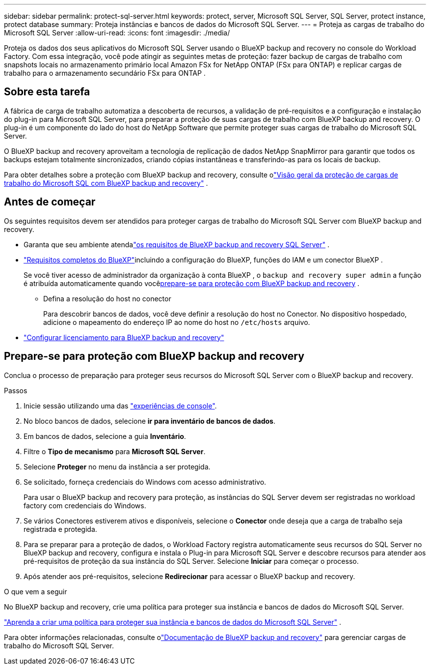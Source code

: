 ---
sidebar: sidebar 
permalink: protect-sql-server.html 
keywords: protect, server, Microsoft SQL Server, SQL Server, protect instance, protect database 
summary: Proteja instâncias e bancos de dados do Microsoft SQL Server. 
---
= Proteja as cargas de trabalho do Microsoft SQL Server
:allow-uri-read: 
:icons: font
:imagesdir: ./media/


[role="lead"]
Proteja os dados dos seus aplicativos do Microsoft SQL Server usando o BlueXP backup and recovery no console do Workload Factory. Com essa integração, você pode atingir as seguintes metas de proteção: fazer backup de cargas de trabalho com snapshots locais no armazenamento primário local Amazon FSx for NetApp ONTAP (FSx para ONTAP) e replicar cargas de trabalho para o armazenamento secundário FSx para ONTAP .



== Sobre esta tarefa

A fábrica de carga de trabalho automatiza a descoberta de recursos, a validação de pré-requisitos e a configuração e instalação do plug-in para Microsoft SQL Server, para preparar a proteção de suas cargas de trabalho com BlueXP backup and recovery. O plug-in é um componente do lado do host do NetApp Software que permite proteger suas cargas de trabalho do Microsoft SQL Server.

O BlueXP backup and recovery aproveitam a tecnologia de replicação de dados NetApp SnapMirror para garantir que todos os backups estejam totalmente sincronizados, criando cópias instantâneas e transferindo-as para os locais de backup.

Para obter detalhes sobre a proteção com BlueXP backup and recovery, consulte olink:https://docs.netapp.com/us-en/bluexp-backup-recovery/br-use-mssql-protect-overview.html["Visão geral da proteção de cargas de trabalho do Microsoft SQL com BlueXP backup and recovery"^] .



== Antes de começar

Os seguintes requisitos devem ser atendidos para proteger cargas de trabalho do Microsoft SQL Server com BlueXP backup and recovery.

* Garanta que seu ambiente atendalink:https://docs.netapp.com/us-en/bluexp-backup-recovery/concept-start-prereq.html#microsoft-sql-server-workload-requirements["os requisitos de BlueXP backup and recovery SQL Server"^] .
* link:https://docs.netapp.com/us-en/bluexp-backup-recovery/concept-start-prereq.html#in-bluexp["Requisitos completos do BlueXP"^]incluindo a configuração do BlueXP, funções do IAM e um conector BlueXP .
+
Se você tiver acesso de administrador da organização à conta BlueXP , o `backup and recovery super admin` a função é atribuída automaticamente quando você<<Prepare-se para proteção com BlueXP backup and recovery,prepare-se para proteção com BlueXP backup and recovery>> .

+
** Defina a resolução do host no conector
+
Para descobrir bancos de dados, você deve definir a resolução do host no Conector.  No dispositivo hospedado, adicione o mapeamento do endereço IP ao nome do host no `/etc/hosts` arquivo.



* link:https://docs.netapp.com/us-en/bluexp-backup-recovery/br-start-licensing.html["Configurar licenciamento para BlueXP backup and recovery"^]




== Prepare-se para proteção com BlueXP backup and recovery

Conclua o processo de preparação para proteger seus recursos do Microsoft SQL Server com o BlueXP backup and recovery.

.Passos
. Inicie sessão utilizando uma das link:https://docs.netapp.com/us-en/workload-setup-admin/console-experiences.html["experiências de console"^].
. No bloco bancos de dados, selecione *ir para inventário de bancos de dados*.
. Em bancos de dados, selecione a guia *Inventário*.
. Filtre o *Tipo de mecanismo* para *Microsoft SQL Server*.
. Selecione *Proteger* no menu da instância a ser protegida.
. Se solicitado, forneça credenciais do Windows com acesso administrativo.
+
Para usar o BlueXP backup and recovery para proteção, as instâncias do SQL Server devem ser registradas no workload factory com credenciais do Windows.

. Se vários Conectores estiverem ativos e disponíveis, selecione o *Conector* onde deseja que a carga de trabalho seja registrada e protegida.
. Para se preparar para a proteção de dados, o Workload Factory registra automaticamente seus recursos do SQL Server no BlueXP backup and recovery, configura e instala o Plug-in para Microsoft SQL Server e descobre recursos para atender aos pré-requisitos de proteção da sua instância do SQL Server.  Selecione *Iniciar* para começar o processo.
. Após atender aos pré-requisitos, selecione *Redirecionar* para acessar o BlueXP backup and recovery.


.O que vem a seguir
No BlueXP backup and recovery, crie uma política para proteger sua instância e bancos de dados do Microsoft SQL Server.

link:https://docs.netapp.com/us-en/bluexp-backup-recovery/br-use-policies-create.html["Aprenda a criar uma política para proteger sua instância e bancos de dados do Microsoft SQL Server"^] .

Para obter informações relacionadas, consulte olink:https://docs.netapp.com/us-en/bluexp-backup-recovery/br-use-mssql-protect-overview.html["Documentação de BlueXP backup and recovery"^] para gerenciar cargas de trabalho do Microsoft SQL Server.
